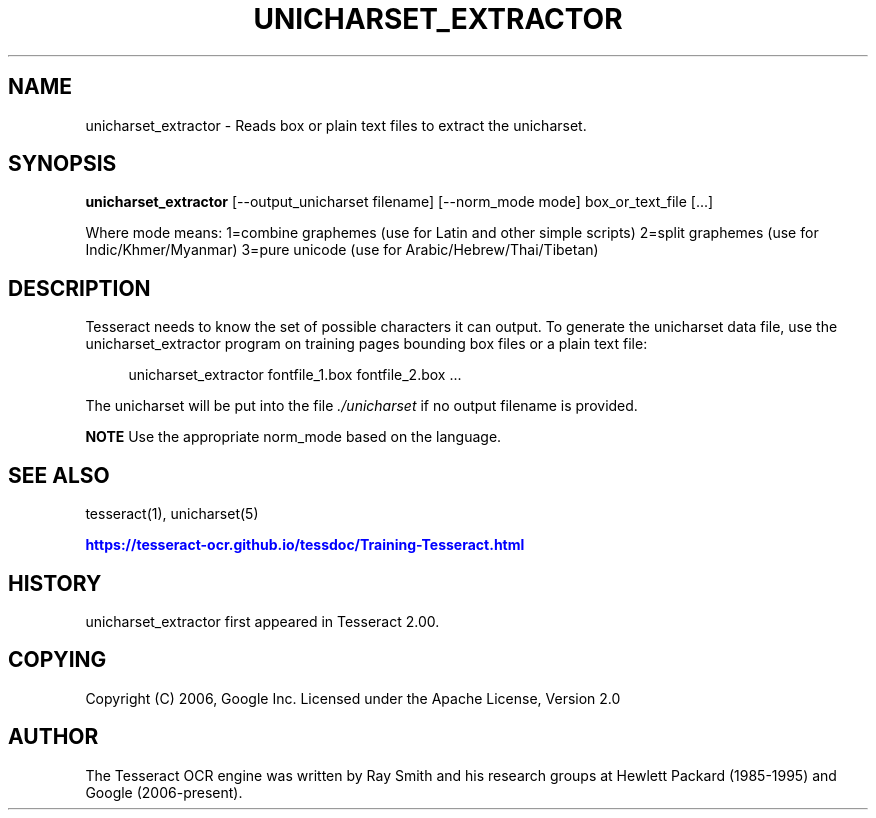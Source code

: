 '\" t
.\"     Title: unicharset_extractor
.\"    Author: [see the "AUTHOR" section]
.\" Generator: DocBook XSL Stylesheets v1.79.2 <http://docbook.sf.net/>
.\"      Date: 08/30/2023
.\"    Manual: \ \&
.\"    Source: \ \&
.\"  Language: English
.\"
.TH "UNICHARSET_EXTRACTOR" "1" "08/30/2023" "\ \&" "\ \&"
.\" -----------------------------------------------------------------
.\" * Define some portability stuff
.\" -----------------------------------------------------------------
.\" ~~~~~~~~~~~~~~~~~~~~~~~~~~~~~~~~~~~~~~~~~~~~~~~~~~~~~~~~~~~~~~~~~
.\" http://bugs.debian.org/507673
.\" http://lists.gnu.org/archive/html/groff/2009-02/msg00013.html
.\" ~~~~~~~~~~~~~~~~~~~~~~~~~~~~~~~~~~~~~~~~~~~~~~~~~~~~~~~~~~~~~~~~~
.ie \n(.g .ds Aq \(aq
.el       .ds Aq '
.\" -----------------------------------------------------------------
.\" * set default formatting
.\" -----------------------------------------------------------------
.\" disable hyphenation
.nh
.\" disable justification (adjust text to left margin only)
.ad l
.\" -----------------------------------------------------------------
.\" * MAIN CONTENT STARTS HERE *
.\" -----------------------------------------------------------------


.SH "NAME"
unicharset_extractor \- Reads box or plain text files to extract the unicharset\&.
.SH "SYNOPSIS"
.sp
\fBunicharset_extractor\fR [\-\-output_unicharset filename] [\-\-norm_mode mode] box_or_text_file [\&...]
.sp
Where mode means: 1=combine graphemes (use for Latin and other simple scripts) 2=split graphemes (use for Indic/Khmer/Myanmar) 3=pure unicode (use for Arabic/Hebrew/Thai/Tibetan)

.SH "DESCRIPTION"

.sp
Tesseract needs to know the set of possible characters it can output\&. To generate the unicharset data file, use the unicharset_extractor program on training pages bounding box files or a plain text file:

.sp
.if n \{\
.RS 4
.\}
.nf
unicharset_extractor fontfile_1\&.box fontfile_2\&.box \&.\&.\&.
.fi
.if n \{\
.RE
.\}
.sp
The unicharset will be put into the file \fI\&./unicharset\fR if no output filename is provided\&.
.sp
\fBNOTE\fR Use the appropriate norm_mode based on the language\&.

.SH "SEE ALSO"

.sp
tesseract(1), unicharset(5)
.sp
\m[blue]\fBhttps://tesseract\-ocr\&.github\&.io/tessdoc/Training\-Tesseract\&.html\fR\m[]

.SH "HISTORY"

.sp
unicharset_extractor first appeared in Tesseract 2\&.00\&.

.SH "COPYING"

.sp
Copyright (C) 2006, Google Inc\&. Licensed under the Apache License, Version 2\&.0

.SH "AUTHOR"

.sp
The Tesseract OCR engine was written by Ray Smith and his research groups at Hewlett Packard (1985\-1995) and Google (2006\-present)\&.


